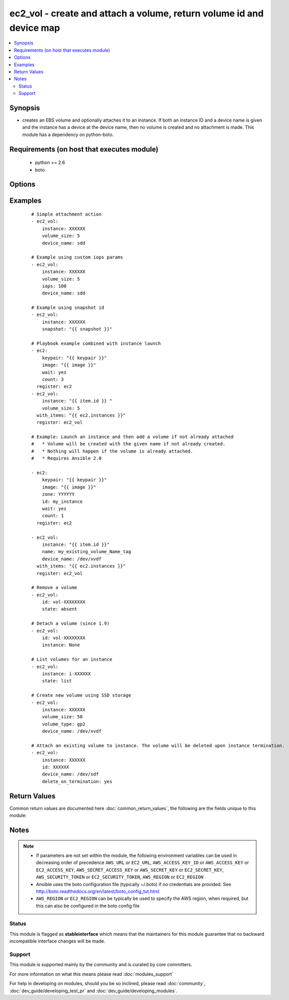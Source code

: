 .. _ec2_vol:


ec2_vol - create and attach a volume, return volume id and device map
+++++++++++++++++++++++++++++++++++++++++++++++++++++++++++++++++++++



.. contents::
   :local:
   :depth: 2


Synopsis
--------

* creates an EBS volume and optionally attaches it to an instance. If both an instance ID and a device name is given and the instance has a device at the device name, then no volume is created and no attachment is made. This module has a dependency on python-boto.


Requirements (on host that executes module)
-------------------------------------------

  * python >= 2.6
  * boto


Options
-------

.. raw:: html

    <table border=1 cellpadding=4>
    <tr>
    <th class="head">parameter</th>
    <th class="head">required</th>
    <th class="head">default</th>
    <th class="head">choices</th>
    <th class="head">comments</th>
    </tr>
                <tr><td>aws_access_key<br/><div style="font-size: small;"></div></td>
    <td>no</td>
    <td></td>
        <td></td>
        <td><div>AWS access key. If not set then the value of the AWS_ACCESS_KEY_ID, AWS_ACCESS_KEY or EC2_ACCESS_KEY environment variable is used.</div></br>
    <div style="font-size: small;">aliases: ec2_access_key, access_key<div>        </td></tr>
                <tr><td>aws_secret_key<br/><div style="font-size: small;"></div></td>
    <td>no</td>
    <td></td>
        <td></td>
        <td><div>AWS secret key. If not set then the value of the AWS_SECRET_ACCESS_KEY, AWS_SECRET_KEY, or EC2_SECRET_KEY environment variable is used.</div></br>
    <div style="font-size: small;">aliases: ec2_secret_key, secret_key<div>        </td></tr>
                <tr><td>delete_on_termination<br/><div style="font-size: small;"> (added in 2.1)</div></td>
    <td>no</td>
    <td>no</td>
        <td><ul><li>yes</li><li>no</li></ul></td>
        <td><div>When set to "yes", the volume will be deleted upon instance termination.</div>        </td></tr>
                <tr><td>device_name<br/><div style="font-size: small;"></div></td>
    <td>no</td>
    <td></td>
        <td></td>
        <td><div>device id to override device mapping. Assumes /dev/sdf for Linux/UNIX and /dev/xvdf for Windows.</div>        </td></tr>
                <tr><td>ec2_url<br/><div style="font-size: small;"></div></td>
    <td>no</td>
    <td></td>
        <td></td>
        <td><div>Url to use to connect to EC2 or your Eucalyptus cloud (by default the module will use EC2 endpoints). Ignored for modules where region is required. Must be specified for all other modules if region is not used. If not set then the value of the EC2_URL environment variable, if any, is used.</div>        </td></tr>
                <tr><td>encrypted<br/><div style="font-size: small;"> (added in 1.8)</div></td>
    <td>no</td>
    <td></td>
        <td></td>
        <td><div>Enable encryption at rest for this volume.</div>        </td></tr>
                <tr><td>id<br/><div style="font-size: small;"> (added in 1.6)</div></td>
    <td>no</td>
    <td></td>
        <td></td>
        <td><div>volume id if you wish to attach an existing volume (requires instance) or remove an existing volume</div>        </td></tr>
                <tr><td>instance<br/><div style="font-size: small;"></div></td>
    <td>no</td>
    <td></td>
        <td></td>
        <td><div>instance ID if you wish to attach the volume. Since 1.9 you can set to None to detach.</div>        </td></tr>
                <tr><td>iops<br/><div style="font-size: small;"> (added in 1.3)</div></td>
    <td>no</td>
    <td>100</td>
        <td></td>
        <td><div>the provisioned IOPs you want to associate with this volume (integer).</div>        </td></tr>
                <tr><td>kms_key_id<br/><div style="font-size: small;"> (added in 2.3)</div></td>
    <td>no</td>
    <td></td>
        <td></td>
        <td><div>Specify the id of the KMS key to use.</div>        </td></tr>
                <tr><td>name<br/><div style="font-size: small;"> (added in 1.6)</div></td>
    <td>no</td>
    <td></td>
        <td></td>
        <td><div>volume Name tag if you wish to attach an existing volume (requires instance)</div>        </td></tr>
                <tr><td>profile<br/><div style="font-size: small;"> (added in 1.6)</div></td>
    <td>no</td>
    <td></td>
        <td></td>
        <td><div>Uses a boto profile. Only works with boto &gt;= 2.24.0.</div>        </td></tr>
                <tr><td>region<br/><div style="font-size: small;"></div></td>
    <td>no</td>
    <td></td>
        <td></td>
        <td><div>The AWS region to use. If not specified then the value of the AWS_REGION or EC2_REGION environment variable, if any, is used. See <a href='http://docs.aws.amazon.com/general/latest/gr/rande.html#ec2_region'>http://docs.aws.amazon.com/general/latest/gr/rande.html#ec2_region</a></div></br>
    <div style="font-size: small;">aliases: aws_region, ec2_region<div>        </td></tr>
                <tr><td>security_token<br/><div style="font-size: small;"> (added in 1.6)</div></td>
    <td>no</td>
    <td></td>
        <td></td>
        <td><div>AWS STS security token. If not set then the value of the AWS_SECURITY_TOKEN or EC2_SECURITY_TOKEN environment variable is used.</div></br>
    <div style="font-size: small;">aliases: access_token<div>        </td></tr>
                <tr><td>snapshot<br/><div style="font-size: small;"> (added in 1.5)</div></td>
    <td>no</td>
    <td></td>
        <td></td>
        <td><div>snapshot ID on which to base the volume</div>        </td></tr>
                <tr><td>state<br/><div style="font-size: small;"> (added in 1.6)</div></td>
    <td>no</td>
    <td>present</td>
        <td><ul><li>absent</li><li>present</li><li>list</li></ul></td>
        <td><div>whether to ensure the volume is present or absent, or to list existing volumes (The <code>list</code> option was added in version 1.8).</div>        </td></tr>
                <tr><td>tags<br/><div style="font-size: small;"> (added in 2.3)</div></td>
    <td>no</td>
    <td></td>
        <td></td>
        <td><div>tag:value pairs to add to the volume after creation</div>        </td></tr>
                <tr><td>validate_certs<br/><div style="font-size: small;"> (added in 1.5)</div></td>
    <td>no</td>
    <td>yes</td>
        <td><ul><li>yes</li><li>no</li></ul></td>
        <td><div>When set to "no", SSL certificates will not be validated for boto versions &gt;= 2.6.0.</div>        </td></tr>
                <tr><td>volume_size<br/><div style="font-size: small;"></div></td>
    <td>no</td>
    <td></td>
        <td></td>
        <td><div>size of volume (in GB) to create.</div>        </td></tr>
                <tr><td>volume_type<br/><div style="font-size: small;"> (added in 1.9)</div></td>
    <td>no</td>
    <td>standard</td>
        <td></td>
        <td><div>Type of EBS volume; standard (magnetic), gp2 (SSD), io1 (Provisioned IOPS), st1 (Throughput Optimized HDD), sc1 (Cold HDD). "Standard" is the old EBS default and continues to remain the Ansible default for backwards compatibility.</div>        </td></tr>
                <tr><td>zone<br/><div style="font-size: small;"></div></td>
    <td>no</td>
    <td></td>
        <td></td>
        <td><div>zone in which to create the volume, if unset uses the zone the instance is in (if set)</div></br>
    <div style="font-size: small;">aliases: aws_zone, ec2_zone<div>        </td></tr>
        </table>
    </br>



Examples
--------

 ::

    # Simple attachment action
    - ec2_vol:
        instance: XXXXXX
        volume_size: 5
        device_name: sdd
    
    # Example using custom iops params
    - ec2_vol:
        instance: XXXXXX
        volume_size: 5
        iops: 100
        device_name: sdd
    
    # Example using snapshot id
    - ec2_vol:
        instance: XXXXXX
        snapshot: "{{ snapshot }}"
    
    # Playbook example combined with instance launch
    - ec2:
        keypair: "{{ keypair }}"
        image: "{{ image }}"
        wait: yes
        count: 3
      register: ec2
    - ec2_vol:
        instance: "{{ item.id }} "
        volume_size: 5
      with_items: "{{ ec2.instances }}"
      register: ec2_vol
    
    # Example: Launch an instance and then add a volume if not already attached
    #   * Volume will be created with the given name if not already created.
    #   * Nothing will happen if the volume is already attached.
    #   * Requires Ansible 2.0
    
    - ec2:
        keypair: "{{ keypair }}"
        image: "{{ image }}"
        zone: YYYYYY
        id: my_instance
        wait: yes
        count: 1
      register: ec2
    
    - ec2_vol:
        instance: "{{ item.id }}"
        name: my_existing_volume_Name_tag
        device_name: /dev/xvdf
      with_items: "{{ ec2.instances }}"
      register: ec2_vol
    
    # Remove a volume
    - ec2_vol:
        id: vol-XXXXXXXX
        state: absent
    
    # Detach a volume (since 1.9)
    - ec2_vol:
        id: vol-XXXXXXXX
        instance: None
    
    # List volumes for an instance
    - ec2_vol:
        instance: i-XXXXXX
        state: list
    
    # Create new volume using SSD storage
    - ec2_vol:
        instance: XXXXXX
        volume_size: 50
        volume_type: gp2
        device_name: /dev/xvdf
    
    # Attach an existing volume to instance. The volume will be deleted upon instance termination.
    - ec2_vol:
        instance: XXXXXX
        id: XXXXXX
        device_name: /dev/sdf
        delete_on_termination: yes

Return Values
-------------

Common return values are documented here :doc:`common_return_values`, the following are the fields unique to this module:

.. raw:: html

    <table border=1 cellpadding=4>
    <tr>
    <th class="head">name</th>
    <th class="head">description</th>
    <th class="head">returned</th>
    <th class="head">type</th>
    <th class="head">sample</th>
    </tr>

        <tr>
        <td> device </td>
        <td> device name of attached volume </td>
        <td align=center> when success </td>
        <td align=center> string </td>
        <td align=center> /def/sdf </td>
    </tr>
            <tr>
        <td> volume </td>
        <td> a dictionary containing detailed attributes of the volume </td>
        <td align=center> when success </td>
        <td align=center> string </td>
        <td align=center> {'status': 'in-use', 'zone': 'us-east-1b', 'tags': {'env': 'dev'}, 'encrypted': False, 'iops': None, 'create_time': '2015-10-21T14:36:08.870Z', 'snapshot_id': '', 'attachment_set': {'device': '/dev/sdf', 'instance_id': 'i-8356263c', 'deleteOnTermination': 'false', 'status': 'attached', 'attach_time': '2015-10-23T00:22:29.000Z'}, 'type': 'standard', 'id': 'vol-35b333d9', 'size': 1} </td>
    </tr>
            <tr>
        <td> volume_type </td>
        <td> the volume type </td>
        <td align=center> when success </td>
        <td align=center> string </td>
        <td align=center> standard </td>
    </tr>
            <tr>
        <td> volume_id </td>
        <td> the id of volume </td>
        <td align=center> when success </td>
        <td align=center> string </td>
        <td align=center> vol-35b333d9 </td>
    </tr>
        
    </table>
    </br></br>

Notes
-----

.. note::
    - If parameters are not set within the module, the following environment variables can be used in decreasing order of precedence ``AWS_URL`` or ``EC2_URL``, ``AWS_ACCESS_KEY_ID`` or ``AWS_ACCESS_KEY`` or ``EC2_ACCESS_KEY``, ``AWS_SECRET_ACCESS_KEY`` or ``AWS_SECRET_KEY`` or ``EC2_SECRET_KEY``, ``AWS_SECURITY_TOKEN`` or ``EC2_SECURITY_TOKEN``, ``AWS_REGION`` or ``EC2_REGION``
    - Ansible uses the boto configuration file (typically ~/.boto) if no credentials are provided. See http://boto.readthedocs.org/en/latest/boto_config_tut.html
    - ``AWS_REGION`` or ``EC2_REGION`` can be typically be used to specify the AWS region, when required, but this can also be configured in the boto config file



Status
~~~~~~

This module is flagged as **stableinterface** which means that the maintainers for this module guarantee that no backward incompatible interface changes will be made.


Support
~~~~~~~

This module is supported mainly by the community and is curated by core committers.

For more information on what this means please read :doc:`modules_support`


For help in developing on modules, should you be so inclined, please read :doc:`community`, :doc:`dev_guide/developing_test_pr` and :doc:`dev_guide/developing_modules`.
